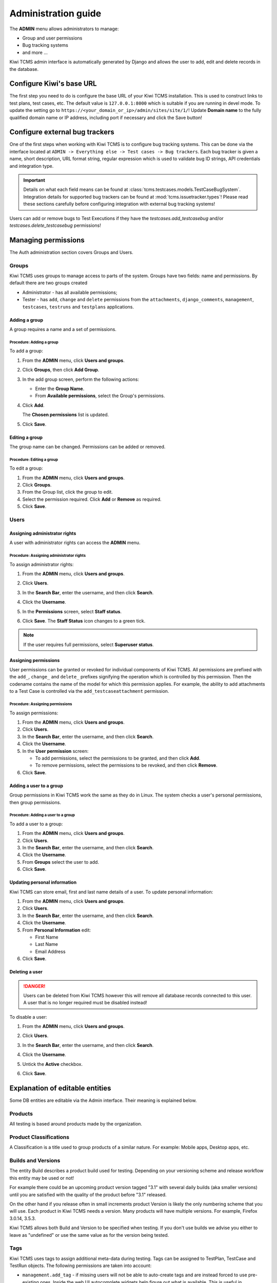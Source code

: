 .. _admin:

Administration guide
====================

The **ADMIN** menu allows administrators to manage:

-  Group and user permissions
-  Bug tracking systems
-  and more ...

Kiwi TCMS admin interface is automatically generated by Django and allows the user
to add, edit and delete records in the database.

|The Administration screen|

.. _configure-kiwi-base-url:

Configure Kiwi's base URL
-------------------------

The first step you need to do is configure the base URL of your Kiwi TCMS
installation. This is used to construct links to test plans, test cases, etc.
The default value is ``127.0.0.1:8000`` which is suitable if you are running
in devel mode. To update the setting go to
``https://<your_domain_or_ip>/admin/sites/site/1/``!
Update **Domain name** to the fully qualified domain name or IP address,
including port if necessary and click the Save button!


.. _configure-bug-trackers:

Configure external bug trackers
-------------------------------

One of the first steps when working with Kiwi TCMS is to configure bug
tracking systems. This can be done via the interface located at
``ADMIN -> Everything else -> Test cases -> Bug trackers``.
Each bug tracker is given a name, short description, URL format string,
regular expression which is used to validate bug ID strings, API credentials
and integration type.

.. important::

    Details on what each field means can be found at
    :class:`tcms.testcases.models.TestCaseBugSystem`. Integration details for supported
    bug trackers can be found at :mod:`tcms.issuetracker.types`! Please read
    these sections carefully before configuring integration with external bug tracking
    systems!

Users can add or remove bugs to Test Executions if they
have the `testcases.add_testcasebug` and/or `testcases.delete_testcasebug`
permissions!

Managing permissions
--------------------

The Auth administration section covers Groups and Users.

|The Auth screen|

Groups
~~~~~~

Kiwi TCMS uses groups to manage access to parts of the system. Groups
have two fields: name and permissions. By default there are two groups
created

* Administrator - has all available permissions;
* Tester - has ``add``, ``change`` and ``delete`` permissions from the
  ``attachments``, ``django_comments``, ``management``, ``testcases``,
  ``testruns`` and ``testplans`` applications.


Adding a group
^^^^^^^^^^^^^^

A group requires a name and a set of permissions.

Procedure: Adding a group
'''''''''''''''''''''''''

To add a group:

#. From the **ADMIN** menu, click **Users and groups**.

   |The Admin menu 1|

#. Click **Groups**, then click **Add Group**.

   |The Add group link|

#. In the add group screen, perform the following actions:

   -  Enter the **Group Name**.
   -  From **Available permissions**, select the Group's permissions.

#. Click **Add**.

   |The Add Group button|

   The **Chosen permissions** list is updated.
#. Click **Save**.

Editing a group
^^^^^^^^^^^^^^^

The group name can be changed. Permissions can be added or removed.

Procedure: Editing a group
''''''''''''''''''''''''''

To edit a group:

#. From the **ADMIN** menu, click **Users and groups**.
#. Click **Groups**.
#. From the Group list, click the group to edit.
#. Select the permission required. Click **Add** or **Remove** as
   required.
#. Click **Save**.

Users
~~~~~

Assigning administrator rights
^^^^^^^^^^^^^^^^^^^^^^^^^^^^^^

A user with administrator rights can access the **ADMIN** menu.

Procedure: Assigning administrator rights
'''''''''''''''''''''''''''''''''''''''''

To assign administrator rights:

#. From the **ADMIN** menu, click **Users and groups**.
#. Click **Users**.
#. In the **Search Bar**, enter the username, and then click **Search**.
#. Click the **Username**.
#. In the **Permissions** screen, select **Staff status**.

   |The Staff Status check box|

#. Click **Save**. The **Staff Status** icon changes to a green tick.

.. note::

  If the user requires full permissions, select **Superuser status**.

Assigning permissions
^^^^^^^^^^^^^^^^^^^^^

User permissions can be granted or revoked for individual components of
Kiwi TCMS. All permissions are prefixed with the ``add_``, ``change_`` and
``delete_`` prefixes signifying the operation which is controlled by this
permission. Then the codename contains the name of the model for which this
permission applies. For example, the ability to add attachments to a Test Case
is controlled via the ``add_testcaseattachment`` permission.

Procedure: Assigning permissions
''''''''''''''''''''''''''''''''

To assign permissions:

#. From the **ADMIN** menu, click **Users and groups**.
#. Click **Users**.
#. In the **Search Bar**, enter the username, and then click **Search**.
#. Click the **Username**.
#. In the **User permission** screen:

   -  To add permissions, select the permissions to be granted, and then
      click **Add**.
   -  To remove permissions, select the permissions to be revoked, and
      then click **Remove**.

#. Click **Save**.

Adding a user to a group
^^^^^^^^^^^^^^^^^^^^^^^^

Group permissions in Kiwi TCMS work the same as they do in Linux. The
system checks a user's personal permissions, then group permissions.

Procedure: Adding a user to a group
'''''''''''''''''''''''''''''''''''

To add a user to a group:

#. From the **ADMIN** menu, click **Users and groups**.
#. Click **Users**.
#. In the **Search Bar**, enter the username, and then click **Search**.
#. Click the **Username**.
#. From **Groups** select the user to add.
#. Click **Save**.

Updating personal information
^^^^^^^^^^^^^^^^^^^^^^^^^^^^^

Kiwi TCMS can store email, first and last name details of a user.
To update personal information:

#. From the **ADMIN** menu, click **Users and groups**.
#. Click **Users**.
#. In the **Search Bar**, enter the username, and then click **Search**.
#. Click the **Username**.
#. From **Personal Information** edit:

   -  First Name
   -  Last Name
   -  Email Address

#. Click **Save**.

Deleting a user
^^^^^^^^^^^^^^^

.. danger::

    Users can be deleted from Kiwi TCMS however this will remove all database
    records connected to this user. A user that is no longer required
    must be disabled instead!

To disable a user:

#. From the **ADMIN** menu, click **Users and groups**.
#. Click **Users**.
#. In the **Search Bar**, enter the username, and then click **Search**.
#. Click the **Username**.
#. Untick the **Active** checkbox.

   |The Active checkbox|

#. Click **Save**.


.. _explanation-of-entities:

Explanation of editable entities
--------------------------------

Some DB entities are editable via the Admin interface. Their meaning is
explained below.


Products
~~~~~~~~

All testing is based around products made by the organization.


Product Classifications
~~~~~~~~~~~~~~~~~~~~~~~

A Classification is a title used to group products of a similar nature.
For example: Mobile apps, Desktop apps, etc.


Builds and Versions
~~~~~~~~~~~~~~~~~~~

The entity Build describes a product build used for testing. Depending on
your versioning scheme and release workflow this entity may be used or not!

For example there could be an upcoming product version tagged "3.1" with
several daily builds (aka smaller versions) until you are
satisfied with the quality of the product before "3.1" released.

On the other hand if you release often in small increments product Version
is likely the only numbering scheme that you will use.
Each product in Kiwi TCMS needs a version. Many products will have
multiple versions. For example, Firefox 3.0.14, 3.5.3.

Kiwi TCMS allows both
Build and Version to be specified when testing. If you don't use builds we
advise you either to leave as "undefined" or use the same value as for the
version being tested.

Tags
~~~~

Kiwi TCMS uses tags to assign additional meta-data during testing. Tags can
be assigned to TestPlan, TestCase and TestRun objects. The following permissions
are taken into account:

- ``management.add_tag`` - if missing users will not be able to auto-create tags
  and are instead forced to use pre-existing ones. Inside the web UI autocomplete
  widgets help figure out what is available. This is useful in organizations where
  freely creating tags is not allowed! Also controls adding new objects via admin
  panel.
- ``management.delete_tag`` - controls deleting tags from the database via admin
  panel
- ``test{case|run|plan}.{add|delete}_test{case|run|plan}tag`` - control if user
  can assign or remove tags to test case, test run or test plan objects respectively.


Components
~~~~~~~~~~

A product is broken down into components. For example, two components of
Kiwi TCMS are the web interface and the RPC API service. Components may be used
to classify test cases that are related to particular area under test.


Priorities
~~~~~~~~~~

Test cases can be assigned a priority. The priority designation may be used
to organize your testing workflow and does not have special meaning inside
Kiwi TCMS.


Test Plan types
~~~~~~~~~~~~~~~

A Test Plan type is used to describe the test being performed. For
example, acceptance or smoke testing, functional testing, etc.


Test Case categories
~~~~~~~~~~~~~~~~~~~~

A test case category may be used to further describe the type of test being
performed or convey additional information about the test case. Similar
information may also be conveyed with tags, properties or in other way
so it is up to you to decide how you want to organize your testing workflow!


.. |The Administration screen| image:: ./_static/Admin_Home.png
.. |The Auth screen| image:: ./_static/Auth_Home.png
.. |The Admin menu 1| image:: ./_static/Click_Auth.png
.. |The Add group link| image:: ./_static/Groups_Home.png
.. |The Add Group button| image:: ./_static/Group_Add.png
.. |The Staff Status check box| image:: ./_static/Select_Staff_Status.png
.. |The Active checkbox| image:: ./_static/Disable_User.png
